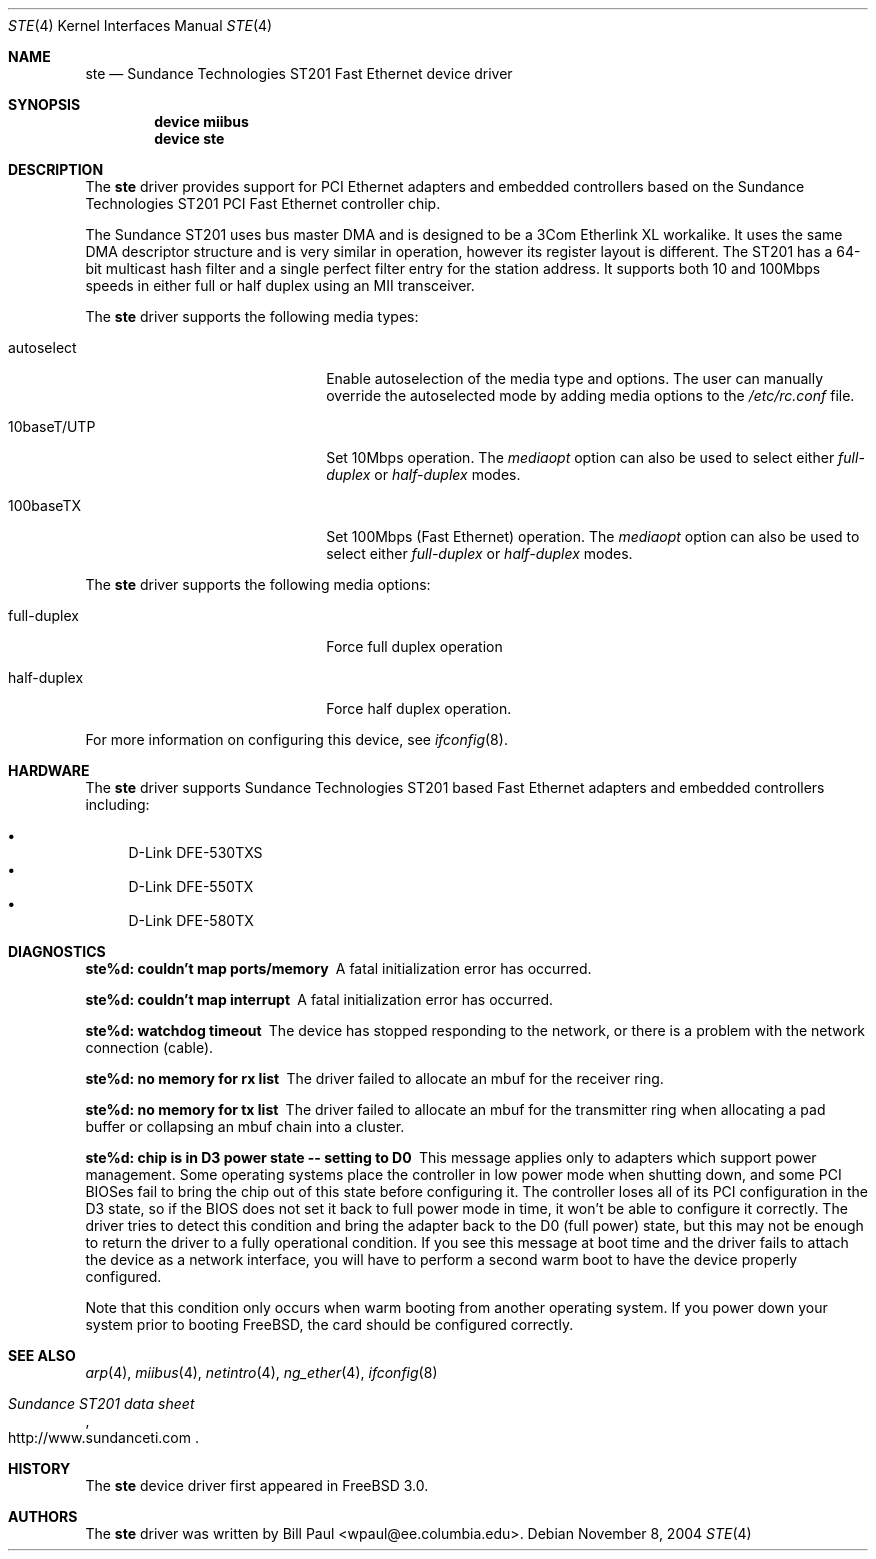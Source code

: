 .\" Copyright (c) 1997, 1998, 1999
.\"	Bill Paul <wpaul@ctr.columbia.edu>. All rights reserved.
.\"
.\" Redistribution and use in source and binary forms, with or without
.\" modification, are permitted provided that the following conditions
.\" are met:
.\" 1. Redistributions of source code must retain the above copyright
.\"    notice, this list of conditions and the following disclaimer.
.\" 2. Redistributions in binary form must reproduce the above copyright
.\"    notice, this list of conditions and the following disclaimer in the
.\"    documentation and/or other materials provided with the distribution.
.\" 3. All advertising materials mentioning features or use of this software
.\"    must display the following acknowledgement:
.\"	This product includes software developed by Bill Paul.
.\" 4. Neither the name of the author nor the names of any co-contributors
.\"    may be used to endorse or promote products derived from this software
.\"   without specific prior written permission.
.\"
.\" THIS SOFTWARE IS PROVIDED BY Bill Paul AND CONTRIBUTORS ``AS IS'' AND
.\" ANY EXPRESS OR IMPLIED WARRANTIES, INCLUDING, BUT NOT LIMITED TO, THE
.\" IMPLIED WARRANTIES OF MERCHANTABILITY AND FITNESS FOR A PARTICULAR PURPOSE
.\" ARE DISCLAIMED.  IN NO EVENT SHALL Bill Paul OR THE VOICES IN HIS HEAD
.\" BE LIABLE FOR ANY DIRECT, INDIRECT, INCIDENTAL, SPECIAL, EXEMPLARY, OR
.\" CONSEQUENTIAL DAMAGES (INCLUDING, BUT NOT LIMITED TO, PROCUREMENT OF
.\" SUBSTITUTE GOODS OR SERVICES; LOSS OF USE, DATA, OR PROFITS; OR BUSINESS
.\" INTERRUPTION) HOWEVER CAUSED AND ON ANY THEORY OF LIABILITY, WHETHER IN
.\" CONTRACT, STRICT LIABILITY, OR TORT (INCLUDING NEGLIGENCE OR OTHERWISE)
.\" ARISING IN ANY WAY OUT OF THE USE OF THIS SOFTWARE, EVEN IF ADVISED OF
.\" THE POSSIBILITY OF SUCH DAMAGE.
.\"
.\" $FreeBSD$
.\"
.Dd November 8, 2004
.Dt STE 4
.Os
.Sh NAME
.Nm ste
.Nd "Sundance Technologies ST201 Fast Ethernet device driver"
.Sh SYNOPSIS
.Cd "device miibus"
.Cd "device ste"
.Sh DESCRIPTION
The
.Nm
driver provides support for PCI Ethernet adapters and embedded
controllers based on the Sundance Technologies ST201 PCI Fast
Ethernet controller chip.
.Pp
The Sundance ST201 uses bus master DMA and is designed to be a
3Com Etherlink XL workalike.
It uses the same DMA descriptor
structure and is very similar in operation, however its register
layout is different.
The ST201 has a 64-bit multicast hash filter
and a single perfect filter entry for the station address.
It supports both 10 and 100Mbps speeds in either full or half duplex
using an MII transceiver.
.Pp
The
.Nm
driver supports the following media types:
.Pp
.Bl -tag -width xxxxxxxxxxxxxxxxxxxx
.It autoselect
Enable autoselection of the media type and options.
The user can manually override
the autoselected mode by adding media options to the
.Pa /etc/rc.conf
file.
.It 10baseT/UTP
Set 10Mbps operation.
The
.Ar mediaopt
option can also be used to select either
.Ar full-duplex
or
.Ar half-duplex
modes.
.It 100baseTX
Set 100Mbps (Fast Ethernet) operation.
The
.Ar mediaopt
option can also be used to select either
.Ar full-duplex
or
.Ar half-duplex
modes.
.El
.Pp
The
.Nm
driver supports the following media options:
.Pp
.Bl -tag -width xxxxxxxxxxxxxxxxxxxx
.It full-duplex
Force full duplex operation
.It half-duplex
Force half duplex operation.
.El
.Pp
For more information on configuring this device, see
.Xr ifconfig 8 .
.Sh HARDWARE
The
.Nm
driver supports Sundance Technologies ST201 based Fast Ethernet
adapters and embedded controllers including:
.Pp
.Bl -bullet -compact
.It
D-Link DFE-530TXS
.It
D-Link DFE-550TX
.It
D-Link DFE-580TX
.El
.Sh DIAGNOSTICS
.Bl -diag
.It "ste%d: couldn't map ports/memory"
A fatal initialization error has occurred.
.It "ste%d: couldn't map interrupt"
A fatal initialization error has occurred.
.It "ste%d: watchdog timeout"
The device has stopped responding to the network, or there is a problem with
the network connection (cable).
.It "ste%d: no memory for rx list"
The driver failed to allocate an mbuf for the receiver ring.
.It "ste%d: no memory for tx list"
The driver failed to allocate an mbuf for the transmitter ring when
allocating a pad buffer or collapsing an mbuf chain into a cluster.
.It "ste%d: chip is in D3 power state -- setting to D0"
This message applies only to adapters which support power
management.
Some operating systems place the controller in low power
mode when shutting down, and some PCI BIOSes fail to bring the chip
out of this state before configuring it.
The controller loses all of
its PCI configuration in the D3 state, so if the BIOS does not set
it back to full power mode in time, it won't be able to configure it
correctly.
The driver tries to detect this condition and bring
the adapter back to the D0 (full power) state, but this may not be
enough to return the driver to a fully operational condition.
If
you see this message at boot time and the driver fails to attach
the device as a network interface, you will have to perform a second
warm boot to have the device properly configured.
.Pp
Note that this condition only occurs when warm booting from another
operating system.
If you power down your system prior to booting
.Fx ,
the card should be configured correctly.
.El
.Sh SEE ALSO
.Xr arp 4 ,
.Xr miibus 4 ,
.Xr netintro 4 ,
.Xr ng_ether 4 ,
.Xr ifconfig 8
.Rs
.%T Sundance ST201 data sheet
.%O http://www.sundanceti.com
.Re
.Sh HISTORY
The
.Nm
device driver first appeared in
.Fx 3.0 .
.Sh AUTHORS
The
.Nm
driver was written by
.An Bill Paul Aq wpaul@ee.columbia.edu .
